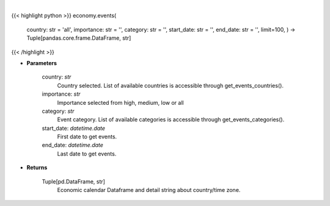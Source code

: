 .. role:: python(code)
    :language: python
    :class: highlight

|

.. raw:: html

    <h3>
    > Get economic calendar [Source: Investing.com]
    </h3>

{{< highlight python >}}
economy.events(
    country: str = 'all',
    importance: str = '',
    category: str = '',
    start\_date: str = '',
    end\_date: str = '', limit=100,
    ) -> Tuple[pandas.core.frame.DataFrame, str]
{{< /highlight >}}

* **Parameters**

    country: *str*
        Country selected. List of available countries is accessible through get\_events\_countries().
    importance: *str*
        Importance selected from high, medium, low or all
    category: *str*
        Event category. List of available categories is accessible through get\_events\_categories().
    start\_date: *datetime.date*
        First date to get events.
    end\_date: *datetime.date*
        Last date to get events.

    
* **Returns**

    Tuple[pd.DataFrame, str]
        Economic calendar Dataframe and detail string about country/time zone.
    